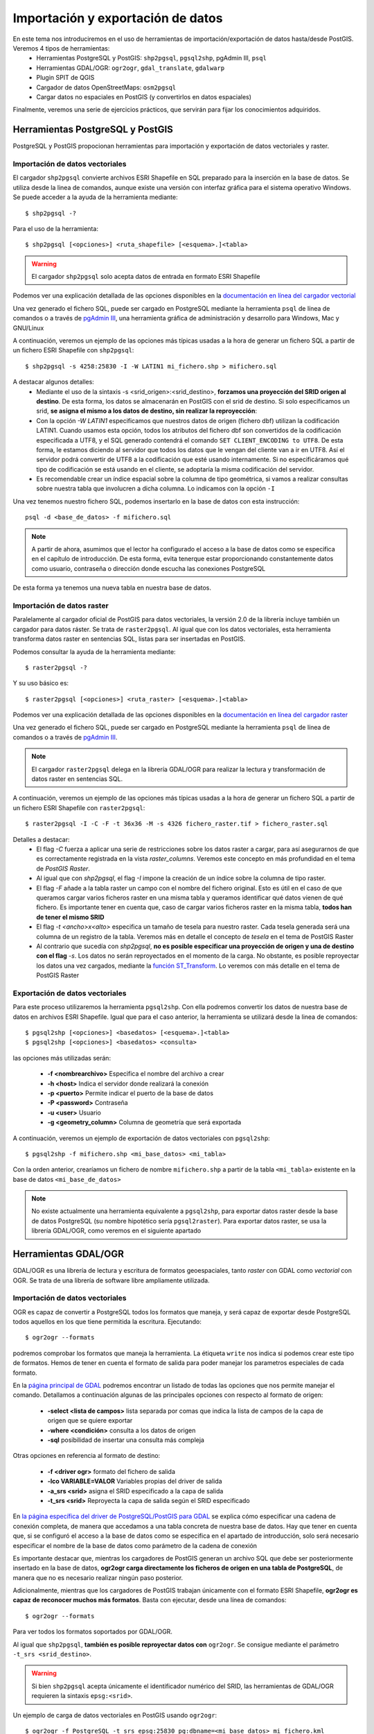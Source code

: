 .. |PGSQL| replace:: PostgreSQL
.. |PGIS| replace:: PostGIS
.. |PRAS| replace:: PostGIS Raster
.. |GDAL| replace:: GDAL/OGR
.. |OSM| replace:: OpenStreetMaps
.. |SHP| replace:: ESRI Shapefile
.. |SHPs| replace:: ESRI Shapefiles
.. |PGA| replace:: pgAdmin III
.. |LX| replace:: GNU/Linux


Importación y exportación de datos
**********************************
En este tema nos introduciremos en el uso de herramientas de importación/exportación de datos hasta/desde |PGIS|. Veremos 4 tipos de herramientas:
	* Herramientas |PGSQL| y |PGIS|: ``shp2pgsql``, ``pgsql2shp``, |PGA|, ``psql``
	* Herramientas |GDAL|: ``ogr2ogr``, ``gdal_translate``, ``gdalwarp`` 
	* Plugin SPIT de QGIS
	* Cargador de datos |OSM|: ``osm2pgsql``
	* Cargar datos no espaciales en |PGIS| (y convertirlos en datos espaciales)

Finalmente, veremos una serie de ejercicios prácticos, que servirán para fijar los conocimientos adquiridos.

Herramientas |PGSQL| y |PGIS|
=============================

|PGSQL| y |PGIS| propocionan herramientas para importación y exportación de datos vectoriales y raster.

Importación de datos vectoriales
--------------------------------

El cargador ``shp2pgsql`` convierte archivos |SHP| en SQL preparado para la inserción en la base de datos. Se utiliza desde la linea de comandos, aunque existe una versión con interfaz gráfica para el sistema operativo Windows. Se puede acceder a la ayuda de la herramienta mediante::

	$ shp2pgsql -?
	
Para el uso de la herramienta::

	$ shp2pgsql [<opciones>] <ruta_shapefile> [<esquema>.]<tabla>

.. warning:: El cargador ``shp2pgsql`` solo acepta datos de entrada en formato |SHP|
	
Podemos ver una explicación detallada de las opciones disponibles en la `documentación en línea del cargador vectorial <http://postgis.net/docs/manual-2.0/using_postgis_dbmanagement.html#shp2pgsql_usage>`_
	
Una vez generado el fichero SQL, puede ser cargado en |PGSQL| mediante la herramienta ``psql`` de línea de comandos o a través de `pgAdmin III <http://www.pgadmin.org/>`_, una herramienta gráfica de administración y desarrollo para Windows, Mac y |LX| 

A continuación, veremos un ejemplo de las opciones más típicas usadas a la hora de generar un fichero SQL a partir de un fichero |SHP| con ``shp2pgsql``::

    $ shp2pgsql -s 4258:25830 -I -W LATIN1 mi_fichero.shp > mifichero.sql
    
    
A destacar algunos detalles:
    * Mediante el uso de la sintaxis -s <srid_origen>:<srid_destino>, **forzamos una proyección del SRID origen al destino**. De esta forma, los datos se almacenarán en PostGIS con el srid de destino. Si solo especificamos un srid, **se asigna el mismo a los datos de destino, sin realizar la reproyección**:
    * Con la opción `-W LATIN1` especificamos que nuestros datos de origen (fichero dbf) utilizan la codificación LATIN1. Cuando usamos esta opción, todos los atributos del fichero dbf son convertidos de la codificación especificada a UTF8, y el SQL generado contendrá el comando ``SET CLIENT_ENCODING to UTF8``. De esta forma, le estamos diciendo al servidor que todos los datos que le vengan del cliente van a ir en UTF8. Así el servidor podrá convertir de UTF8 a la codificación que esté usando internamente. Si no especificáramos qué tipo de codificación se está usando en el cliente, se adoptaría la misma codificación del servidor.
    * Es recomendable crear un índice espacial sobre la columna de tipo geométrica, si vamos a realizar consultas sobre nuestra tabla que involucren a dicha columna. Lo indicamos con la opción ``-I``
    
.. seealso:: Una `breve introducción a los sistema de codificación y los juegos de caracteres en Python <http://es.scribd.com/doc/159584080/Python-y-los-encodings>`_
    
.. seealso:: `Lo mínimo que cualquier desarrollador debe saber sobre sistemas de codificación y juegos de caracteres <http://www.joelonsoftware.com/articles/Unicode.html>`_, por Joel Spolsky

Una vez tenemos nuestro fichero SQL, podemos insertarlo en la base de datos con esta instrucción::

	psql -d <base_de_datos> -f mifichero.sql

.. note:: A partir de ahora, asumimos que el lector ha configurado el acceso a la base de datos como se especifica en el capítulo de introducción. De esta forma, evita tenerque estar proporcionando constantemente datos como usuario, contraseña o dirección donde escucha las conexiones |PGSQL|

De esta forma ya tenemos una nueva tabla en nuestra base de datos.



Importación de datos raster
---------------------------

Paralelamente al cargador oficial de |PGIS| para datos vectoriales, la versión 2.0 de la librería incluye también un cargador para datos ráster. Se trata de ``raster2pgsql``. Al igual que con los datos vectoriales, esta herramienta transforma datos raster en sentencias SQL, listas para ser insertadas en |PGIS|.

Podemos consultar la ayuda de la herramienta mediante::
	
	$ raster2pgsql -?

Y su uso básico es::

	$ raster2pgsql [<opciones>] <ruta_raster> [<esquema>.]<tabla>

Podemos ver una explicación detallada de las opciones disponibles en la `documentación en línea del cargador raster <http://postgis.net/docs/manual-2.0/using_raster.xml.html#RT_Raster_Loader>`_
	
Una vez generado el fichero SQL, puede ser cargado en |PGSQL| mediante la herramienta ``psql`` de línea de comandos o a través de `pgAdmin III <http://www.pgadmin.org/>`_.

.. note:: El cargador ``raster2pgsql`` delega en la librería |GDAL| para realizar la lectura y transformación de datos raster en sentencias SQL. 

A continuación, veremos un ejemplo de las opciones más típicas usadas a la hora de generar un fichero SQL a partir de un fichero |SHP| con ``raster2pgsql``::

	$ raster2pgsql -I -C -F -t 36x36 -M -s 4326 fichero_raster.tif > fichero_raster.sql

Detalles a destacar:
	* El flag *-C* fuerza a aplicar una serie de restricciones sobre los datos raster a cargar, para así asegurarnos de que es correctamente registrada en la vista `raster_columns`. Veremos este concepto en más profundidad en el tema de `PostGIS Raster`.
	* Al igual que con `shp2pgsql`, el flag `-I` impone la creación de un índice sobre la columna de tipo raster.
	* El flag `-F` añade a la tabla raster un campo con el nombre del fichero original. Esto es útil en el caso de que queramos cargar varios ficheros raster en una misma tabla y queramos identificar qué datos vienen de qué fichero. Es importante tener en cuenta que, caso de cargar varios ficheros raster en la misma tabla, **todos han de tener el mismo SRID**
	* El flag `-t <ancho>x<alto>` especifica un tamaño de tesela para nuestro raster. Cada tesela generada será una columna de un registro de la tabla. Veremos más en detalle el concepto de *tesela* en el tema de |PRAS|
	* Al contrario que sucedía con `shp2pgsql`, **no es posible especificar una proyección de origen y una de destino con el flag** `-s`. Los datos no serán reproyectados en el momento de la carga. No obstante, es posible reproyectar los datos una vez cargados, mediante la `función ST_Transform <http://postgis.net/docs/manual-2.0/RT_ST_Transform.html>`_. Lo veremos con más detalle en el tema de |PRAS|



Exportación de datos vectoriales
--------------------------------

Para este proceso utilizaremos la herramienta ``pgsql2shp``. Con ella podremos convertir los datos de nuestra base de datos en archivos |SHP|. Igual que para el caso anterior, la herramienta se utilizará desde la linea de comandos::

	$ pgsql2shp [<opciones>] <basedatos> [<esquema>.]<tabla>
	$ pgsql2shp [<opciones>] <basedatos> <consulta>
   
las opciones más utilizadas serán:

	* **-f <nombrearchivo>**  Especifica el nombre del archivo a crear
	* **-h <host>**  Indica el servidor donde realizará la conexión
	* **-p <puerto>**  Permite indicar el puerto de la base de datos
	* **-P <password>**  Contraseña
	* **-u <user>** Usuario
	* **-g <geometry_column>** Columna de geometría que será exportada


A continuación, veremos un ejemplo de exportación de datos vectoriales con ``pgsql2shp``::

	$ pgsql2shp -f mifichero.shp <mi_base_datos> <mi_tabla>

Con la orden anterior, crearíamos un fichero de nombre ``mifichero.shp`` a partir de la tabla ``<mi_tabla>`` existente en la base de datos ``<mi_base_de_datos>``



.. note:: No existe actualmente una herramienta equivalente a ``pgsql2shp``, para exportar datos raster desde la base de datos |PGSQL| (su nombre hipotético sería ``pgsql2raster``). Para exportar datos raster, se usa la librería |GDAL|, como veremos en el siguiente apartado

.. seealso:: Hay más maneras de exportar datos raster desde |PGSQL| sin necesidad de usar GDAL. En la `documentación online de PostGIS Raster <http://postgis.net/docs/manual-2.0/using_raster.xml.html#RT_Raster_Applications>`_ se mencionan algunos. 



Herramientas |GDAL|
===================

|GDAL| es una librería de lectura y escritura de formatos geoespaciales, tanto *raster* con GDAL como *vectorial* con OGR. Se trata de una librería de software libre ampliamente utilizada.


Importación de datos vectoriales
--------------------------------

OGR es capaz de convertir a |PGSQL| todos los formatos que maneja, y será capaz de exportar desde |PGSQL| todos aquellos en los que tiene permitida la escritura. Ejecutando::

	$ ogr2ogr --formats
	
podremos comprobar los formatos que maneja la herramienta. La étiqueta ``write`` nos indica si podemos crear este tipo de formatos. Hemos de tener en cuenta el formato de salida para poder manejar los parametros especiales de cada formato.

En la `página principal de GDAL <http://www.gdal.org/ogr2ogr.html>`_ podremos encontrar un listado de todas las opciones que nos permite manejar el comando. Detallamos a continuación algunas de las principales opciones con respecto al formato de origen:

	* **-select <lista de campos>** lista separada por comas que indica la lista de campos de la capa de origen que se quiere exportar
	* **-where <condición>** consulta a los datos de origen
	* **-sql** posibilidad de insertar una consulta más compleja
	
Otras opciones en referencia al formato de destino:

	* **-f <driver ogr>** formato del fichero de salida
	* **-lco VARIABLE=VALOR** Variables propias del driver de salida
	* **-a_srs <srid>** asigna el SRID especificado a la capa de salida
	* **-t_srs <srid>** Reproyecta la capa de salida según el SRID especificado

En `la página específica del driver de PostgreSQL/PostGIS para GDAL <http://www.gdal.org/ogr/drv_pg.html>`_  se explica cómo especificar una cadena de conexión completa, de manera que accedamos a una tabla concreta de nuestra base de datos. Hay que tener en cuenta que, si se configuró el acceso a la base de datos como se especifica en el apartado de introducción, solo será necesario especificar el nombre de la base de datos como parámetro de la cadena de conexión

Es importante destacar que, mientras los cargadores de |PGIS| generan un archivo SQL que debe ser posteriormente insertado en la base de datos, **ogr2ogr carga directamente los ficheros de origen en una tabla de PostgreSQL**, de manera que no es necesario realizar ningún paso posterior.

Adicionalmente, mientras que los cargadores de |PGIS| trabajan únicamente con el formato |SHP|, **ogr2ogr es capaz de reconocer muchos más formatos**. Basta con ejecutar, desde una línea de comandos::

	$ ogr2ogr --formats

Para ver todos los formatos soportados por |GDAL|.

Al igual que ``shp2pgsql``, **también es posible reproyectar datos con** ``ogr2ogr``. Se consigue mediante el parámetro ``-t_srs <srid_destino>``.

.. warning:: Si bien ``shp2pgsql`` acepta únicamente el identificador numérico del SRID, las herramientas de |GDAL| requieren la sintaxis ``epsg:<srid>``. 


Un ejemplo de carga de datos vectoriales en |PGIS| usando ``ogr2ogr``::
	
	$ ogr2ogr -f PostgreSQL -t_srs epsg:25830 pg:dbname=<mi_base_datos> mi_fichero.kml

En el ejemplo anterior, cabe destacar:
	* El flag ``-t_srs`` que, como ya se ha mencionado, fuerza la reproyección de los datos de entrada al srid proporcionado.
	* La construcción de una cadena de conexión con |PGSQL| requiere, como mínimo, que se especifique el nombre de la base de datos, siguiendo la sintaxis ``PG:dbname=<base_datos>``
	* Como ya se ha visto, ``ogr2ogr`` es capaz de cargar datos en diversos formatos vectoriales, no únicamente |SHP|. En el ejemplo, cargamos un fichero `KML <http://en.wikipedia.org/wiki/Keyhole_Markup_Language>`_ 


.. note:: Actualmente, no es posible cargar datos en PostGIS con la herramienta |GDAL|. De hecho **la única manera de cargar datos raster en PostGIS Raster es mediante el cargador oficial raster2pgsql**. No obstante, sí es posible utilizar |GDAL| para pre-procesar datos vectoriales con anterioridad a su carga, como veremos a continuación


Importación de datos raster
---------------------------

Vamos a ver con un ejemplo práctico como unir varias capas raster y recortar una zona de interés antes de pasárle los datos a ``raster2pgsql`` para que los cargue en la base de datos.

Lo que queremos cargar es una capa raster que contiene datos de temperaturas medias en todo el continente europeo en el mes de Noviembre de 2010. Los datos los descargamos de `la web de worldclim <http://www.worldclim.org/tiles.php?Zone=15>`_, pero también se encuentran en nuestra carpeta de datos, dentro del directorio *raster/tif*. Como podemos observar, España está dividida entre dos teselas: la 15 y la 16.

Para este ejemplo hemos descargado las capas correspondientes a las teselas 15 y 16, y extraído solo la correspondiente al mes de Noviembre en ambos casos. Como resultado, tenemos dos ficheros GeoTIFF, que cubren la totalidad de Europa. Lo que queremos es recortar, de esos dos ficheros, únicamente la zona de España. Y utilizando solo las herramientas de línea de comandos proporcionadas por |GDAL|.

En la captura, hemos cargado las dos capas en QGIS, coloreándolas de manera diferente, y hecho zoom a la zona de España. Vemos que una parte queda fuera de la primera capa, y entra en la segunda. Los ficheros que representan ambas capas son *alt_15.tif* y *alt_16.tif*


	.. image:: _images/ej3_tiffs_temperatura_qgis1.png
		:scale: 50 %


El procedimiento que vamos a realizar pasa por construir un raster virtual en `formato VRT <http://www.gdal.org/gdal_vrttut.html>`_, recortar una porción del raster resultante y cargar esa porción con ``raster2pgsql``. 

Primero, construimos el VRT, en el mismo directorio donde tengamos los datos::
	
	$ cd /path/to/data
	$ gdalbuildvrt tmean11.vrt tmean11_15.tif tmean11_16.tif

Ahora, mediante ``gdal_translate``, recorgamos la zona que nos interesa (las coordenadas han sido obtenidas con QGIS, y su obtención se propone como ejercicio en el tema 4)::

	$ gdal_translate -projwin -9.82594936709 43.9746835443 4.67088607595 35.914556962 tmean11.vrt tmean11_spain.tif

El fichero resultado, *tmean_spain.tif*, puede verse cargado en QGIS:

	.. image:: _images/ej3_tiffs_temperatura_qgis2.png
		:scale: 50 %

Ya podemos cargar nuestra imagen, mucho más reducida, mediante ``raster2pgsql``::
	
	$ raster2pgsql -I -C -F -t 36x36 -M -s 4326 tmean11_spain.tif > tmean11_spain.sql
	$ psql -d workshop_sevilla -f tmean11_spain.sql


|GDAL| es muy versátil, y capaz de lidiar con formatos gráficos propietarios, tales como `ECW <http://www.gdal.org/frmt_ecw.html>`_ o `MrSID <http://www.gdal.org/frmt_mrsid.html>`_. Para trabajar con ellos, necesita acceso a librerías de terceros. La librería disponible para el formato ECW solo permite lectura en su versión gratuita. Los fuentes se pueden descargar desde `aquí <https://api.opensuse.org/public/source/home:jluce2:GEO/libecwj/libecwj2-3.3.tar.bz2>`_.

En algunos de los ejemplos, se han utilizado imágenes del PNOA (Plan Nacional de Ortofotografía aérea. Más información `aquí <http://www.ign.es/PNOA/>`_. Dichas imágenes están almacenadas en formato ECW, y |GDAL| no es capaz de leerlo por defecto. Es necesario compilar la librería anterior y recompilar GDAL con soporte para la misma, mediante el uso del flag ``--with-ecw``. Hecho eso, seremos capaces de transformar desde el formato ECW a GeoTIFF, y poder trabajar con las imágenes sin problemas de incompatibilidades. 

Nuestro fichero ECW se llamaba PNOA_MA_OF_ETRS89_HU30_h50_0984.ecw, y mediante el uso de herramientas de |GDAL| lo transformamos a formato GeoTIFF y redujimos su tamaño, para evitar que ocupe demasiado ::

	$ gdal_translate -outsize 10% 10% PNOA_MA_OF_ETRS89_HU30_h50_0984.ecw PNOA_MA_OF_ETRS89_HU30_h50_0984_reduced.tif

Dicho fichero reducido se encuentra en la carpeta *raster/tiff* de nuestros datos. En los ejercicios se propone su carga para que la realice el alumno.



.. note:: Incluso con la librería compilada con soporte para ECW, pueden existir problemas con el formato. Por ejemplo, en ocasiones |GDAL| no es capaz de decodificar la cabecera del ECW para obtener los metadatos. Recomendamos el uso de la variable de entorno ``GDAL_DEBUG=ecw`` mientras trabajamos con las herramientas de |GDAL|, para poder obtener información extra de depuración que nos de los datos requeridos.




Exportación de datos vectoriales
--------------------------------

Al igual que ``ogr2ogr`` permite cargar datos vectoriales de cualquier formato aceptado en |PGSQL|, es posible el paso opuesto: exportar datos desde |PGSQL| a cualquier formato vectorial aceptado. Únicamente tenemos que especificar como fichero de origen una cadena de conexión de |PGSQL|, y como destino, el fichero vectorial deseado. El formato se especifica con el flag *-f*.

Un ejemplo de exportación de una tabla de PostgreSQL a formato `TAB de MapInfo <http://www.gdal.org/ogr/drv_mitab.html>`_::

	$ ogr2ogr -f "Mapinfo File" mi_tabla.tab PG:"dbname<mi_base_datos>" mi_tabla

La orden anterior vuelca la tabla <mi_tabla> a disco en formato TAB de Mapinfo. No realiza ningún cambio de proyección, de manera que el fichero .tab tendrá la misma proyección que la tabla original  


.. note:: Las comillas para el nombre del formato de salida o la cadena de conexión son opcionales, salvo que haya que lidiar con espacios en blanco.

.. seealso:: En la `página de documentación del driver de PostgreSQL/PostGIS <http://www.gdal.org/ogr/drv_pg.html>`_ hay más detalles acerca de cómo interactúa OGR con |PGIS|


Exportación de datos raster
---------------------------

Actualmente, la única manera *sencilla* de exportar datos desde |PRAS|  a cualquier formato gráfico aceptado por |GDAL| es a través de las herramientas ``gdal_translate`` y ``gdalwarp``. 

La primera herramienta, ``gdal_translate``, funciona de manera análoga a ``ogr2ogr``, permitiendo pasar del formato |PRAS| a cualquier formato gráfico, especificando como cadena de origen una conexión a la base de datos. La herramienta ``gdalwarp`` permite, adicionalmente, cambiar la proyección de los datos.

Aunque el formato de la cadena de conexión con |PRAS| es muy parecido al formato de la cadena de conexión con |PGIS| (ver `Exportación de datos vectoriales`), hay algunas diferencias importantes. Concretamente:
	* En la cadena de conexión con |PRAS| es necesario especificar la tabla sobre las que operar mediante el parámetro ``table=<nombre_tabla>``, mientras que la cadena de conexión de |PGIS| no incluye esta información, siendo un parámetro separado.
	* La cadena de conexión de |PGIS| incluye el parámetro ``mode=<modo>``, que puede tomar los valores 1 (considera cada fila de la tabla un raster separado) y 2 (considera toda la tabla como una cobertura raster completa). Por defecto toma el valor 1, así que si queremos leer nuestra tabla como un solo raster, hemos de especificar explícitamente ``mode=2`` 
	* Es posible especificar un grupo de filas de la tabla que queremos exportar, de manera que lo que exportamos es una porción del raster, no el raster completo. Para ello, además del parámetro ``mode=2``, podemos añadir un nuevo parámetro a la cadena, con la forma ``where=<sql_where>``, donde ``<sql_where>`` representa cualquier expresión aceptada por |PGSQL| como clausula *where* de una consulta.

Veamos unos ejemplos, para apreciar más claramente estas diferencias

La siguiente instrucción vuelca una tabla de |PRAS| a un fichero en formato PNG en disco::

	$ gdal_translate -of PNG PG:"dbname=<mi_base_datos> mode=2" mi_fichero.png

Esta instrucción vuelca  una tabla de |PRAS| a un fichero en formato TIFF en disco (si no especificamos formato, es el formato por defecto). Además, reproyecta los datos originales a la `proyección EPSG:23030 <http://spatialreference.org/ref/epsg/23030/>`_::

	$ gdalwarp -t_srs epsg:23030 PG:"dbname=<mi_base_de_datos> mode=2" mi_fichero.tif

Esta instrucción vuelca todas las filas de una tabla con el campo ``rid`` mayor que 165 a formato JPEG::

	$ gdal_translate -of JPEG PG:"dbname=<mi_base_de_datos> table=<mi_tabla> mode=2 where='rid > 165'" mi_fichero.jpg

.. warning:: Es necesario incluir comillas para contener la clausula ``where``

Por último, esta instrucción nos informa de todos los subdatasets que contiene el dataset representado por nuestra tabla, que es una consecuencia directa de usar ``mode=1`` cuando nos referimos a una tabla |PRAS| (recordemos que, si no especificamos parámetro ``mode``, éste es el modo de funcionamiento por defecto)::

	$ gdalinfo PG:"dbname=<mi_base_de_datos> table=<mi_tabla>"


Algunos formatos gráficos pueden actuar como contenedores, conteniendo más de una cobertura raster (*dataset*, en terminología de |GDAL|). En esos casos, es posible acceder por separado a cada una de las coberturas contenidas en el contenedor. |PRAS| es uno de estos formatos. Por ello, salvo que se especifique lo contrario mediante el parámetro ``mode=2``, una tabla de |PRAS| es un contenedor de varias coberturas raster. Cada fila de la tabla es una de estas coberturas.


.. seealso:: En la `documentación sobre el modelo de datos de GDAL <http://www.gdal.org/gdal_datamodel.html>`_ se habla más en profundidad de los formatos que aceptan subdatasets.


Para más información, se pueden consultar la `página de gdal_translate <http://www.gdal.org/gdal_translate.html>`_  y la de `gdalwarp <http://www.gdal.org/gdalwarp.html>`_. Para saber cómo especificar una cadena de conexión con |PRAS|, consultar la `página específica del driver <http://trac.osgeo.org/gdal/wiki/frmts_wtkraster.html>`_

.. warning:: Hay una pequeña inconsistencia en cuanto al orden en el que se pasan los parámetros a las herramientas de la parte raster de |GDAL| y la parte vectorial. Mientras que ``ogr2ogr`` requiere primero el fichero de destino y después el de origen, ``gdal_translate`` y ``gdalwarp`` lo hacen al contrario.


Plugin SPIT de QGIS
====================

Veremos la herramienta de escritorio QGIS en profundidad más adelante. Por ahora, simplemente nos detendremos en la funcionalidad de carga de datos en |PGSQL| mediante el plugin `SPIT <http://www.qgis.org/en/docs/user_manual/plugins/plugins_spit.html>`_

Para instalar el plugin, tendremos que acceder al menú de gestión de plugins de QGIS, en *Plugins*, *Manage plugins*. En la captura se observa dónde se encuentra dicha opción

	.. image:: _images/qgis_gestion_plugins1.png
		:scale: 50%

Una vez accedemos a dicho menú, podemos navegar por la lista de plugins disponibles, como observamos en la siguiente captura

	.. image:: _images/qgis_gestion_plugins2.png
		:scale: 50%

Buscamos el plugin de SPIT, lo seleccionamos, y pulsamos en *OK*. 


	.. image:: _images/qgis_instalar_spit1.png
		:scale: 50%

Con esto ya tendremos disponible el plugin SPIT, listo para cargar datos

	.. image:: _images/qgis_instalar_spit2.png
		:scale: 50%


.. warning:: Al igual que ``shp2pgsql``, SPIT solo es capaz de importar datos de tipo |SHP|



Cargador de datos |OSM|
=========================

Por último, veremos cómo cargar datos de |OSM| En |PGIS|. OpenStreetMaps (abreviado como OSM) es un proyecto colaborativo para crear mapas libres y editables.

Los mapas se crean utilizando información geográfica capturada con dispositivos GPS móviles, ortofotografías y otras fuentes libres. Esta cartografía, tanto las imágenes creadas como los datos vectoriales almacenados en su base de datos, se distribuye bajo licencia abierta Open Database Licence (ODbL).

OSM dispone de un modelo de datos particular que no responde al modelo característico de los SIG. Este está compuesto de:

	* Node
	* Way
	* Relation

a diferencia de las geometrías características como:

	* Punto
	* Linea
	* Poligono
	
una característica particular es la ausencia de polígonos dentro del modelo, estos se realizan mediante la asignación de una relación a una linea cerrada. Esta particularidad no impide que los datos de OSM puedan ser adaptados al modelo de geometrías normal mediante cargadores de datos OSM. A continuación se presentan dos de los más utilizados


Obtener datos de |OSM|
----------------------

Si queremos obtener datos de |OSM| para utilizarlos en nuestras aplicaciones, podemos dirigirnos a `http://www.openstreetmap.org/export <http://www.openstreetmap.org/export>`_. En dicha página, veremos que se nos presenta un mapa y las coordenadas lat, lon de la zona representada, junto con un botón de *Exportar* listo para obtener esos datos. Adicionalmente, se nos permite seleccionar a mano una zona diferente. En la siguiente captura podemos observar estas funcionalidades:

	.. image::  _images/osm_export1.png
		:scale: 50%

Si estamos interesados en una zona diferente a la que aparece en el mapa, podemos lanzar una búsqueda mediante la caja destinada a tal efecto en el lado izquierdo de la pantalla. En la captura se observa:

	.. image::  _images/osm_export2.png

Una vez tenemos nuestra zona de interés seleccionada, podemos exportarla mediante el botón de *Exportar*. Si la zona en cuestión es demasiado grande, se nos redireccionará a una página con enlace a sitios de descarga masiva de datos. Uno de estos sitios es `http://download.geofabrik.de/ <http://download.geofabrik.de/>`_. 

El fichero descargado estará en formato .osm. Para poder importar dicho formato a |PGIS|, utilizaremos el cargador ``osm2pgsql``. Pero antes de eso, vamos a activar en |PGSQL| la extensión *hstore*. Con esta extensión, podremos almacenar en una columna un dato de tipo *clave => valor*. Eso nos permitirá usar etiquetas en las consultas que realicemos. Como por ejemplo::

	$ SELECT way, tags FROM planet_osm_polygon WHERE (tags -> 'landcover') = 'trees';

.. seealso:: Para tener más información, ir a `http://wiki.openstreetmap.org/wiki/Osm2pgsql#hstore <http://wiki.openstreetmap.org/wiki/Osm2pgsql#hstore>`_


Veamos a continuación el uso de la herramienta ``osm2pgsql``


Importación de datos |OSM|
--------------------------
Mediante el uso de este programa podremos incorporar en nuestra base de datos los datos obtenidos desde OSM. Una vez que hemos realizado la importación, aparecerán en nuestra base de datos las tablas que serán el resultado de esta importación:

	* *planet_osm_point*
	* *planet_osm_line*
	* *planet_osm_polygon*
	* *planet_osm_roads*
	
Al disponer el modelo de OSM de cientos de etiquetas, la importación crea en las tablas un gran número de campos de los que la mayoría tendrán valor NULL.

La ejecución se realiza desde la consola::

	$ osm2pgsql [opciones] ruta_fichero.osm otro_fichero.osm
	$ osm2pgsql [opciones] ruta_planet.[gz, bz2]
	
algunas de las opciones se detallan a continuación:

	* *-H* Servidor |PGSQL|
	* *-P <puerto>* Puerto
	* *-U <usuario>* Usuario
	* *-W* pregunta la password del usuario
	* *-d <base_de_datos>* base de datos de destino
	* *-a* añade datos a las tablas importadas anteriormente
	* *-l* almacena las coordenadas en latitud/longitug en lugar de Spherical Mercator
	* *-s* utiliza tablas secundarias para la importación en lugar de hacerlo en memoria
	* *-S <fichero_de_estilos>* ruta al fichero que indica las etiquetas de OSM que se quiere importar
	* *-v* modo verborrea, muestra la salida de las operaciones por consola

El siguiente comando cargaría *mifichero.osm* en |PGIS|. Las tablas generadas, como ya se ha dicho, serían *planet_osm_point*, *planet_osm_line*, *planet_osm_polygon* y *planet_osm_roads*::
	
	$ osm2pgsql -d <mi_base_datos> --hstore mifichero.osm


Cargar datos no espaciales en |PGIS|
====================================

En ocasiones, queremos trabajar con datos de naturaleza no espacial, agregándoles nosotros esa componente espacial que les falta. Un ejemplo típico son datos tabulados en el que dos de sus columnas son coordenadas de latitud y longitud. Vamos a ver una manera de cargar esos datos en |PGIS| para poder trabajar con ellos, utilizando las posibilidades de |GDAL|.

Los datos de partida que vamos a cargar en |PGIS| son datos en formato CSV. En concreto, el fichero *otros/csv/incendios.csv*, que encontramos en nuestra carpeta de datos. El enlace a la carpeta de datos se encuentra más abajo, en la sección de ejercicios.

.. seealso:: `Más <http://en.wikipedia.org/wiki/Comma-separated_values>`_ sobre el formato CSV

Lo que vamos a hacer es crear un **fichero VRT**, reconocido por |GDAL|, para poder cargar nuestros datos mediante la herramienta ``ogr2ogr``. El formato VRT está basado en XML, y permite crear datasets a partir de otros datasets, únicamente indicando de dónde y cómo se tienen que leer los datos. Para nuestro ejemplo, el fichero VRT a generar contendrá lo siguiente::
	
	<OGRVRTDataSource>
		<OGRVRTLayer name="terremotos">
			<SrcDataSource>terremotos.csv</SrcDataSource>
			<GeometryType>wkbPoint</GeometryType>
			<LayerSRS>EPSG:4326</LayerSRS>
			<GeometryField encoding="PointFromColumns" x="longitude" y="latitude"/>
		</OGRVRTLayer>
	</OGRVRTDataSource>

Guardamos el fichero con el nombre *terremotos.vrt*. Hemos de guardarlo **en el mismo directorio que nuestro fichero terremotos.csv**. 

Los campos del fichero son bastante auto-explicativos, pero se requieren unos mínimos conocimientos sobre el `modelo de datos OGR <http://www.gdal.org/ogr/ogr_arch.html>`_. La línea más importante es::

	<GeometryField encoding="PointFromColumns" x="longitude" y="latitude"/>

Donde se especifica que se creará un campo geométrico de tipo punto a partir de las columnas *longitude* y *latitude* del fichero CSV.

.. seealso:: `Tutorial del formato VRT <http://www.gdal.org/gdal_vrttut.html>`_

Una vez tenemos nuestro fichero VRT, simplemente ejecutamos ``ogr2ogr`` de manera normal, especificando este fichero como origen. Usamos la base de datos *workshop_sevilla*, creada en la introducción::
	
	$ ogr2ogr -a_srs epsg:4326 -f "PostgreSQL" PG:"dbname=workshop_sevilla" terremotos.vrt

Vemos que hemos especificado la opción `-a_srs`. Con este flag simplemente asignamos una proyección a los datos de salida, pero **no se realiza ninguna reproyección**. No es necesario, puesto que ya estamos diciendo en el VRT que se creen los puntos como objetos geométricos con SRID 4326.
	
Una vez cargado el fichero, podemos ver en cualquier visor de escritorio su aspecto. En la captura, vemos el fichero cargado desde QGIS. Veremos más sobre los clientes de escritorio en el último tema.

	.. image::  _images/terremotos_qgis.png

Si bien éste método es muy cómodo para importar ficheros CSV en |PGIS|, no es la única alternativa. Otro camino, algo más largo, es copiar el fichero CSV directamente en |PGSQL| mediante la instrucción *COPY*, generando una tabla no espacial. Posteriomente, añadimos a mano el campo espacial a dicha tabla. 

.. seealso:: La documentación del comando `COPY de PostgreSQL 9 <http://www.postgresql.org/docs/9.1/static/sql-copy.html>`_ 

Ejercicios
==========

A continuación, los ejercicios a realizar:

Ejercicio 0
-----------

Supongamos que tenemos que importar unos datos a un servidor PostGIS. Nuestros datos están en español, de manera que incluyen acentos, eñes, etc. Pero el servidor está configurado en japonés (codificación ``EUC_JP``). Discutir lo que sucedería si, al cargar esos datos con ``shp2pgsql`` no especificáramos la codificación en la que están. (ej: ``-W LATIN1``).

**Respuesta**

El fichero SQL generado por ``shp2pgsql`` no incluiría la directiva ``SET CLIENT_ENCODING TO UTF8``. Por lo tanto, el servidor esperaría del cliente que le enviara los datos con la misma codificación (``EUC_JP``). Al estar los datos del cliente codificados con ``LATIN1``, el servidor no lo entendería, y lanzaría un error.

Si desde el cliente especificamos ``-W LATIN1``, forzamos a que el cliente establezca su encoding a ``UTF8`` (transformando previamente los datos desde ``LATIN1`` a esa codificación). El servidor, por tanto, esperará que los datos le lleguen en ``UTF8``, como de hecho sucederá. A partir de ahí, ya podrá traducir los datos desde ``UTF8`` a su propia codificación (``EUC_JP``)

Ejercicio 1
-----------

Cargar con ``shp2pgsql`` los siguientes datos (todos con encoding ``LATIN1``):

		* *vectorial/shp/Colombia/barrios_de_bogota.shp*
		* *vectorial/shp/Colombia/railways.shp*
		* *vectorial/shp/Colombia/waterways.shp*
		* *vectorial/shp/Colombia/points.shp*
		* *vectorial/shp/Sevilla/CODIGO_POSTAL.shp*: Transformándolo a SRID 25830 (primero tenemos que conocer el SRID de origen)
		* *vectorial/shp/Madrid/BCN200_0101S_LIM_ADM.shp*: Transformándolo también a SRID 25830
		* *vectorial/shp/Toledo/BCN200_0101S_LIM_ADM.shp*: En la misma tabla que el fichero anterior (investigar qué parámetros hacen falta para conseguirlo). Transformándolo también a SRID 25830


**Respuesta**

Para éste ejercicio y los siguientes, asumimos que los datos han sido descargados tal y como se especifica en el primer tema del presente curso, y que nos situamos en el directorio raiz donde han sido descomprimidos dichos datos. También asumimos que se ha configurado el acceso a la base de datos tal y como se especifica en el mencionado primer tema, de manera que no es necesario introducir usuario y contraseña para conectar con la base de datos. 

Los comandos a ejecutar son los siguientes, desde una consola::
	
	$ shp2pgsql -s 4326 -I -W LATIN1 vectorial/shp/Colombia/waterways.shp > waterways.sql
	$ psql -d workshop_sevilla -f vectorial/shp/Colombia/waterways.sql

	$ shp2pgsql -s 4326 -I -W LATIN1 vectorial/shp/Colombia/points.shp > points.sql
	$ psql -d workshop_sevilla -f vectorial/shp/Colombia/points.sql
	
	$ shp2pgsql -s 4258:25830 -I -W LATIN1 vectorial/shp/Sevilla/CODIGO_POSTAL.shp > CODIGO_POSTAL.sql
	$ psql -d workshop_sevilla -f vectorial/shp/Sevilla/CODIGO_POSTAL.sql

	$ shp2pgsql -s 4258:25830 -I -W LATIN1 vectorial/shp/Madrid/BCN200_0101S_LIM_ADM.shp Lim_Adm_Esp > BCN200_0101S_LIM_ADM.sql
	$ psql -d workshop_sevilla -f vectorial/shp/Madrid/BCN200_0101S_LIM_ADM.sql

	$ shp2pgsql -s 4258:25830 -a -W LATIN1 vectorial/shp/Toledo/BCN200_0101S_LIM_ADM.shp Lim_Adm_Esp > BCN200_0101S_LIM_ADM.sql
	$ psql -d workshop_sevilla -f vectorial/shp/Toledo/BCN200_0101S_LIM_ADM.sql



Ejercicio 2
-----------

Cargar con ``ogr2ogr`` los siguientes datos:

		* *vectorial/shp/Sevilla/TOPONIMO.shp*: Transformándolo a SRID 25830
		* *vectorial/kml/noticias_incendios.kml*: Asignarle (ojo, no es lo mismo que reproyectar) el SRID 4326
		* *vectorial/shp/España/centroides_territorios_etrs89.shp*: Transformar la proyección a SRID 25830
		* *vectorial/shp/TM_WORLD_BORDERS/TM_WORLD_BORDERS.shp*: **OJO**, es posible que sea necesario especificar explícitamente el tipo de geometría para la capa destino, dado que la capa origen mezcla diferentes tipos. Investigar las `opciones de ogr2ogr para conseguirlo <http://www.gdal.org/ogr2ogr.html>`_.


**Respuesta**

Los comandos a ejecutar son los siguientes::
	
	$ ogr2ogr -f PostgreSQL -t_srs epsg:25830 pg:dbname=workshop_sevilla vectorial/shp/Sevilla/TOPONIMO.shp

	$ ogr2ogr -f PostgreSQL -a_srs epsg:4326 PG:"dbname=workshop_sevilla" vectorial/kml/noticias_incendios.kml

	$ ogr2ogr -f PostgreSQL -t_srs epsg:25830 pg:dbname=workshop_sevilla vectorial/shp/España/centroides_territorios_etrs89.shp

	$ ogr2ogr -f PostgreSQL -nlt PROMOTE_TO_MULTI pg:dbname=workshop_sevilla vectorial/shp/TM_WORLD_BORDERS/TM_WORLD_BORDERS.shp


Ejercicio 3
-----------

Cargar el fichero *csv/incendios.csv* mediante el uso del comando *COPY*. Investigar para ello el uso de las opciones *FORMAT* y *DELIMITER* de *COPY*. Tras copiar el fichero, añadir a la tabla un campo entero autoincrementable (pista: *BIGSERIAL*) y un campo geométrico de tipo punto, asignándole a la tabla el SRID 4326 (pista: investigar las funciones `ST_SetSRID <http://postgis.net/docs/manual-2.0/ST_SetSRID.html>`_ y `ST_MakePoint <http://postgis.net/docs/manual-2.0/ST_MakePoint.html>`_). Por último, añadir un índice espacial de tipo GiST a la columna geométrica. 



**Respuesta**:

Cargamos tabla de incendios con la sentencia COPY de PostgreSQL. Primero creamos la tabla::
	
	CREATE TABLE incendios_modis_24h (
		latitude float,
		longitude float,
		brightness float,
		scan float,
		track float,
		acq_date date,
		acq_time time,
		satellite character varying,
		confidence float,
		version float,
		bright_t31 float,
		frp float
	);

Luego copiamos el fichero csv a un sitio donde podamos darle permisos de escritura para todos (problema con virtualbox)::
	
	cp vectorial/csv/incendios.csv /tmp
	chmod 777 /tmp/incendios.csv

Ahora ejecutamos COPY::
	
	psql -d workshop_sevilla -c "COPY incendios_modis_24h FROM '/tmp/incendios.csv' WITH DELIMITER ',' CSV HEADER;"

Ahora faltaria añadirle una clave primaria y una columna con una geometria construida a partir de lat/long::
	
	ALTER TABLE incendios_modis_24h ADD COLUMN gid BIGSERIAL PRIMARY KEY;

Añadimos una columna de geometría::

	ALTER TABLE incendios_modis_24h ADD COLUMN geom geometry(POINT,4326);
	UPDATE incendios_modis_24h SET geom = ST_SetSRID(ST_MakePoint(longitude,latitude),4326);

Creamos un índice sobre la columna::
	
	CREATE INDEX incendios_modis_24h_idx ON incendios_modis_24h USING GIST(geom);


Con eso queda cargado. Cosas a tener en cuenta:
	* Usamos -a_srs porque solo necesitamos asignar una proyección de salida, no reproyectar nada. El único campo geométrico ya está siendo creado con el srid correcto. Si especificáramos -t_srs, intentaría reproyectar la entrada a 4326, y no hace falta.
	* El campo OGRVRTLayer name tiene que tener el mismo nombre que el fichero, sin extensión. Si no, no lo encuentra.


Ejercicio 4
-----------

Cargar con ``ogr2ogr`` el fichero *vectorial/gpx/traza1.gpx* pero creando previamente la tabla a mano. Para ello, investigar los flags *-append* y *-update* de `ogr2ogr <http://www.gdal.org/ogr2ogr.html>`_. Del fichero GPX, nos van a interesar solo el campo geométrico y los campos *ele* y *time* (pista: investigar el uso del flag *-sql*, y ejecutar una consulta SQL sobre el fichero, obteniendo solo esos dos campos). La tabla donde se cargará el fichero tendrá la siguiente estructura::

		CREATE TABLE gps_track_points
		(
			fid serial NOT NULL,
			the_geom geometry(Point,25830),
			ele double precision,
			"time" timestamp with time zone,
			CONSTRAINT activities_pk PRIMARY KEY (fid)
		);

**Respuesta**

La instrucción sería así::
	
	$ ogr2ogr -append -update -s_srs epsg:4326 -t_srs epsg:25830 -f PostgreSQL PG:"dbname='workshop_sevilla'" /media/sf_data/vectorial/gps/traza1.gpx -nln gps_track_points -sql "SELECT ele, time FROM track_points"



Ejercicio 5
-----------

Cargar con ``osm2pgsql`` el fichero *vectorial/osm/sevilla.osm*: Asegurarse de que se carga con srid 4326, y no con 900913


**Respuesta**

La instrucción sería así::
	
	$ osm2pgsql -d workshop_sevilla --latlong --hstore vectorial/osm/sevilla.osm


Ejercicio 6
-----------

Cargar los datos raster correspondientes a alturas medias de terreno en España. Los ficheros, que se encuentran en nuestra carpeta de datos, en el directorio *raster/tiff*, se llaman ``amean_15.tif`` y ``amean_16.tif``. También pueden ser descargados de `http://www.worldclim.org/tiles.php?Zone=15`_.

Usar la misma técnica que se ha utilizado para los datos de temperaturas medias, mediante el uso de `gdalbuildvrt <http://www.gdal.org/gdalbuildvrt.html>`_ y `gdal_translate <http://www.gdal.org/gdal_translate.html>`_. Asegurarse de que:

	* Se crea un índice sobre la columna de tipo raster
	* Se ejecuta *VACUUM ANALYZE* tras la carga
	* Se añade a la tabla una columna con el nombre del fichero
	* Se tesela el raster en fragmentos de 36x36 píxeles

**Respuesta**

Primero, construimos un solo fichero VRT a partir de nuestros ficheros TIFF::
	
	$ gdalbuildvrt raster/tiff/amean.vrt raster/tiff/alt_15.tif raster/tiff/alt_16.tif

Recortamos la zona que nos interesa con gdal_translate::
	
	$ gdal_translate -projwin -9.82594936709 43.9746835443 4.67088607595 35.914556962 -of GTiff raster/tiff/amean.vrt raster/tiff/amean_spain.tif

Y cargamos el raster resultante en la base de datos con raster2pgsql::
	
	$ raster2pgsql -I -C -F -t 36x36 -M -s 4326 raster/tiff/amean_spain.tif > amean_spain.sql
	$ psql -d workshop_sevilla -f raster/tiff/amean11_spain.sql

Ya se puede ver el raster con gdalinfo::
	
	$ gdalinfo PG:"dbname=workshop_sevilla host=127.0.0.1 user=user password=user port=5432 table=amean_spain mode=2"

Dos cosas a comentar:
	* Hay que especificar la cadena completa de conexión, con user, password, host y port. No pilla los parámetros del so, como el driver PostGIS de OGR
	* Si se quiere reproyectar el raster, hay que hacerlo antes de cargar. Algo como raster2pgsql -s 4326:28530 NO funciona


Ejercicio 7
-----------

Cargar el fichero raster ``PNOA_MA_OF_ETRS89_HU30_h50_0984_reduced.tif``, que se encuentra en la carpeta de datos *raster/tiff*. La tabla generada recibirá el nombre de *pnoa_sevilla* y tendrá una columna con el nombre del fichero. Teselar los datos en fragmentos de 53x23 píxeles, y asegurarse de que se ejecuta *VACUM ANALYZE* tras la carga

**Respuesta**

Éstas son las instrucciones a ejecutar::
 
	$ raster2pgsql -I -C -F -t 53x23 -M -s 25830 raster/tiff/PNOA_MA_OF_ETRS89_HU30_h50_0984_reduced.tif pnoa_sevilla > pnoa_sevilla.sql
	$ psql -d workshop_sevilla -f pnoa_sevilla.sql

